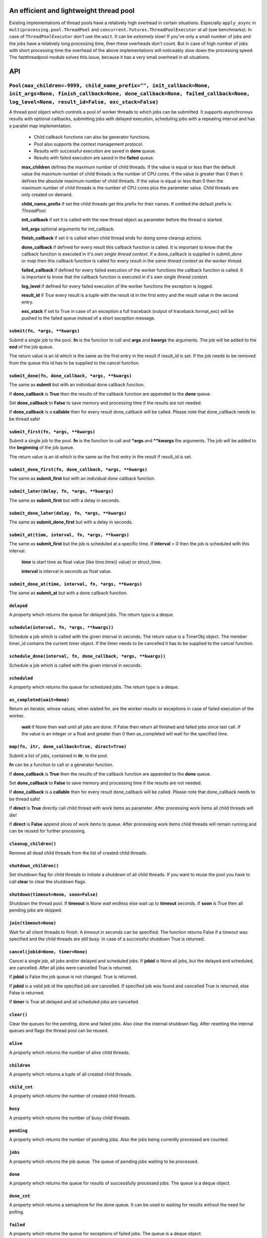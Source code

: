 An efficient and lightweight thread pool
========================================

Existing implementations of thread pools have a relatively high overhead in certain
situations. Especially ``apply_async`` in ``multiprocessing.pool.ThreadPool`` and
``concurrent.futures.ThreadPoolExecutor`` at all (see benchmarks).
In case of ``ThreadPoolExecutor`` don't use the ``wait``. It can be *extremely* slow!
If you've only a small number of jobs and the jobs have a relatively long processing
time, then these overheads don't count. But in case of high number of jobs with
short processing time the overhead of the above implementations will noticeably
slow down the processing speed.
The fastthreadpool module solves this issue, because it has a very small overhead in
all situations.

**API**
=======

``Pool(max_children=-9999, child_name_prefix="", init_callback=None, init_args=None, finish_callback=None, done_callback=None, failed_callback=None, log_level=None, result_id=False, exc_stack=False)``
""""""""""""""""""""""""""""""""""""""""""""""""""""""""""""""""""""""""""""""""""""""""""""""""""""""""""""""""""""""""""""""""""""""""""""""""""""""""""""""""""""""""""""""""""""""""""""""""""""""""

A thread pool object which controls a pool of worker threads to which jobs can be submitted. It supports asynchronous results with optional callbacks, submitting jobs with delayed execution, scheduling jobs with a repeating interval and has a parallel map implementation.

 - Child callback functions can also be generator functions.
 - Pool also supports the context management protocol.
 - Results with successful execution are saved in **done** queue.
 - Results with failed execution are saved in the **failed** queue.

 **max_children** defines the maximum number of child threads. If the value is equal or less than the default value the maximum number of child threads is the number of CPU cores. If the value is greater than 0 then it defines the absolute maximum number of child threads. If the value is equal or less than 0 then the maximum number of child threads is the number of CPU cores plus the parameter value. Child threads are only created on demand.

 **child_name_prefix** if set the child threads get this prefix for their names. If omitted the default prefix is `ThreadPool`.

 **init_callback** if set it is called with the new thread object as parameter before the thread is started.

 **init_args** optional arguments for init_callback.

 **finish_callback** if set it is called when child thread ends for doing some cleanup actions.

 **done_callback** if defined for every result this callback function is called. It is important to know that the callback function is executed in it's *own single thread context*. If a done_callback is supplied in `submit_done` or `map` then this callback function is called for every result in the *same thread context as the worker thread*.

 **failed_callback** if defined for every failed execution of the worker functions the callback function is called. It is important to know that the callback function is executed in it's *own single thread context*.

 **log_level** if defined for every failed execution of the worker functions the exception is logged.

 **result_id** if *True* every result is a tuple with the result id in the first entry and the result value in the second entry.

 **exc_stack** if set to True in case of an exception a full traceback (output of traceback.format_exc) will be pushed to the failed queue instead of a short exception message.

``submit(fn, *args, **kwargs)``
*******************************

Submit a single job to the pool. **fn** is the function to call and **args** and **kwargs** the arguments. The job will be added to the **end** of the job queue.

The return value is an id which is the same as the first entry in the result if result_id is set. If the job needs to be removed from the queue this id has to be supplied to the cancel function.

``submit_done(fn, done_callback, *args, **kwargs)``
***************************************************

The same as **submit** but with an individual done callback function.

If **done_callback** is **True** then the results of the callback function are appended to the **done** queue.

Set **done_callback** to **False** to save memory and processing time if the results are not needed.

If **done_callback** is a **callable** then for every result done_callback will be called.
Please note that done_callback needs to be thread safe!

``submit_first(fn, *args, **kwargs)``
*************************************

Submit a single job to the pool. **fn** is the function to call and ***args** and ****kwargs** the arguments.
The job will be added to the **beginning** of the job queue.

The return value is an id which is the same as the first entry in the result if result_id is set.

``submit_done_first(fn, done_callback, *args, **kwargs)``
*********************************************************

The same as **submit_first** but with an individual done callback function.

``submit_later(delay, fn, *args, **kwargs)``
********************************************

The same as **submit_first** but with a delay in seconds.

``submit_done_later(delay, fn, *args, **kwargs)``
*************************************************

The same as **submit_done_first** but with a delay in seconds.

``submit_at(time, interval, fn, *args, **kwargs)``
**************************************************

The same as **submit_first** but the job is scheduled at a specific time. If **interval** > 0 then the job is scheduled with this interval.

 **time** is start time as float value (like time.time() value) or struct_time.

 **interval** is interval in seconds as float value.

``submit_done_at(time, interval, fn, *args, **kwargs)``
*******************************************************

The same as **submit_at** but with a done callback function.

``delayed``
***********

A property which returns the queue for delayed jobs. The return type is a deque.

``schedule(interval, fn, *args, **kwargs))``
********************************************

Schedule a job which is called with the given interval in seconds. The return value is a TimerObj object. The member timer_id contains the current timer object. If the timer needs to be cancelled it has to be supplied to the cancel function.

``schedule_done(interval, fn, done_callback, *args, **kwargs))``
****************************************************************

Schedule a job which is called with the given interval in seconds.

``scheduled``
*************

A property which returns the queue for scheduled jobs. The return type is a deque.

``as_completed(wait=None)``
***************************

Return an iterator, whose values, when waited for, are the worker results or exceptions in case of failed execution of the worker.

 **wait** if None then wait until all jobs are done. If False then return all finished and failed jobs since last call. If the value is an integer or a float and greater than 0 then as_completed will wait for the specified time.

``map(fn, itr, done_callback=True, direct=True)``
*************************************************

Submit a list of jobs, contained in **itr**, to the pool.

**fn** can be a function to call or a generator function.

If **done_callback** is **True** then the results of the callback function are appended to the **done** queue.

Set **done_callback** to **False** to save memory and processing time if the results are not needed.

If **done_callback** is a **callable** then for every result done_callback will be called.
Please note that done_callback needs to be thread safe!

If **direct** is **True** directly call child thread with work items as parameter. After processing work items all child threads will die!

If **direct** is **False** append slices of work items to queue. After processing work items child threads will remain running and can be reused for further processing.

``cleanup_children()``
**********************

Remove all dead child threads from the list of created child threads.

``shutdown_children()``
***********************

Set shutdown flag for child threads to initiate a shutdown of all child threads. If you want to reuse the pool you have to call **clear** to clear the shutdown flags.

``shutdown(timeout=None, soon=False)``
**************************************

Shutdown the thread pool. If **timeout** is None wait endless else wait up to **timeout** seconds. If **soon** is True then all pending jobs are skipped.

``join(timeout=None)``
**********************

Wait for all client threads to finish. A timeout in seconds can be specified. The function returns False if a timeout was specified and the child threads are still busy. In case of a successful shutdown True is returned.

``cancel(jobid=None, timer=None)``
**********************************

Cancel a single job, all jobs and/or delayed and scheduled jobs.
If **jobid** is None all jobs, but the delayed and scheduled, are cancelled. After all jobs were cancelled True is returned.

If **jobid** is False the job queue is not changed. True is returned.

If **jobid** is a valid job id the specified job are cancelled. If specified job was found and cancelled True is returned, else False is returned.

If **timer** is True all delayed and all scheduled jobs are cancelled.

``clear()``
***********

Clear the queues for the pending, done and failed jobs. Also clear the internal shutdown flag. After resetting the internal queues and flags the thread pool can be reused.

``alive``
*********

A property which returns the number of alive child threads.

``children``
************

A property which returns a tuple of all created child threads.

``child_cnt``
*************

A property which returns the number of created child threads.

``busy``
********

A property which returns the number of busy child threads.

``pending``
***********

A property which returns the number of pending jobs. Also the jobs being currently processed are counted.

``jobs``
********

A property which returns the job queue. The queue of pending jobs waiting to be processed.

``done``
********

A property which returns the queue for results of successfully processed jobs. The queue is a deque object.

``done_cnt``
************

A property which returns a semaphore for the done queue. It can be used to waiting for results without the need for polling.

``failed``
**********

A property which returns the queue for exceptions of failed jobs. The queue is a deque object.

``failed_cnt``
**************

A property which returns a semaphore for the failed queue. It can be used to waiting for results without the need for polling.

Shutdown(now=True):
"""""""""""""""""""

Global shutdown method for all fastthreadpool instances. If **now** is True then all pending jobs are dropped.

Semaphore(value=1)
""""""""""""""""""

This is a fast version of the standard Semaphore implemented in Python. It is more than **20 times faster**.

Semaphore also supports the context management protocol.

``value``
*********

This is a property to get the counter value.

``acquire(blocking=True)``
**************************

Acquire the semaphore.

When invoked without arguments: if the internal counter is larger than zero on entry, decrement it by one and return immediately. If it is zero on entry, block, waiting until some other thread has called release() to make it larger than zero. This is done with proper interlocking so that if multiple acquire() calls are blocked, release() will wake exactly one of them up. The implementation may pick one at random, so the order in which blocked threads are awakened should not be relied on. Returns true (or blocks indefinitely).

When invoked with blocking set to false, do not block. If a call without an argument would block, return false immediately; otherwise, do the same thing as when called without arguments, and return true.

``release()``
*************

Release a semaphore, incrementing the internal counter by one. When it was zero on entry and another thread is waiting for it to become larger than zero again, wake up that thread.

**Examples**
==============

::

 pool = fastthreadpool.Pool()
 pool.map(worker, iterable)
 pool.shutdown()

Results with successful execution were saved in the **done** queue, with failed execution in the **failed** queue.

::

 pool = fastthreadpool.Pool()
 pool.map(worker, iterable, done_cb)
 pool.shutdown()

For every successful execution of the worker the done_cb callback function is called. Results with failed execution in the **failed** queue.

::

 pool = fastthreadpool.Pool(result_id = True)
 job_id1 = pool.submit(worker, foo1)
 pool.shutdown()

Results with successful execution were saved in the **done** queue, with failed execution in the **failed** queue. Each entry in the queues is a tuple with the job_id as the first argument and the result as the second argument.

::

 pool = fastthreadpool.Pool(result_id = True)
 for i in range(100):
     jobid = pool.submit(worker, foo1, i)
 pool.submit_first(worker, foo2)
 pool.cancel(jobid)
 pool.submit_later(0.1, delayed_worker, foo3)
 pool.schedule(1.0, scheduled_worker, foo4)
 time.sleep(1.0)
 pool.cancel(None, True)
 pool.shutdown()

This is a more complex example which shows some of the features of fastthreadpool. First 100 jobs with foo1 and a counter are submitted. Then a job is submitted to the beginning of the job queue. Then the job with foo1 and i=99 is cancelled. Then a job is scheduled for a one time execution in 0.1 seconds. Finally a job is scheduled for repeated execution in a 1 second interval.

Next example shows a use case of an initialization callback function::

 def worker(compressed_data):
     return current_thread().Z.decompress(compressed_data)

 def cbInit(ctx):
     ctx.Z = zstd.ZstdDecompressor()

 pool = fastthreadpool.Pool(init_callback = cbInit)
 for data in iterable:
     pool.submit(worker, data)

Next example shows a simple echo server. The echo server is extremely fast is the buffer size is big enough.
Results have shown on a Ryzen 7 and Linux that this simple server can handle more than 400000 messages / second::

 def pool_echo_server(address, threads, size):
     sock = socket(AF_INET, SOCK_STREAM)
     sock.setsockopt(SOL_SOCKET, SO_REUSEADDR, 1)
     sock.bind(address)
     sock.listen(threads)
     with sock:
         while True:
             client, addr = sock.accept()
             pool.submit(pool_echo_client, client, size)

 def pool_echo_client(client, size):
     client.setsockopt(IPPROTO_TCP, TCP_NODELAY, 1)
     b = bytearray(size)
     bl = [ b ]
     with client:
         try:
             while True:
                 client.recvmsg_into(bl)
                 client.sendall(b)
         except:
             pass

 pool = fastthreadpool.Pool(8)
 pool.submit(pool_echo_server, addr, 8, 4096)
 pool.join()


**Benchmarks**
==============

Example ``ex_semaphore.py`` results on a Celeron N3160 are:

::

 1.8018 seconds for threading.Semaphore
 0.083 seconds for fasthreadpool.Semaphore

fastthreadpool.Semaphore is **21.7** x faster.


Example ``ex_simple_sum.py`` results on a Celeron N3160 are:

::

 0.019 seconds for simple for loop.
 0.037 seconds for simple for loop. Result is saved in class variable.
 0.048 seconds for fastthreadpool.map. Results are save in done queue.
 0.494 seconds for fastthreadpool.submit. Results are save in done queue.
 0.111 seconds for multiprocessing.pool.ThreadPool.map_async.
 21.280 seconds for multiprocessing.pool.ThreadPool.apply_async.

fastthreadpool.map is **2,3** x faster than multiprocessing.pool.ThreadPool.map_async.
fastthreadpool.submit is **43** x faster than multiprocessing.pool.ThreadPool.apply_async.

